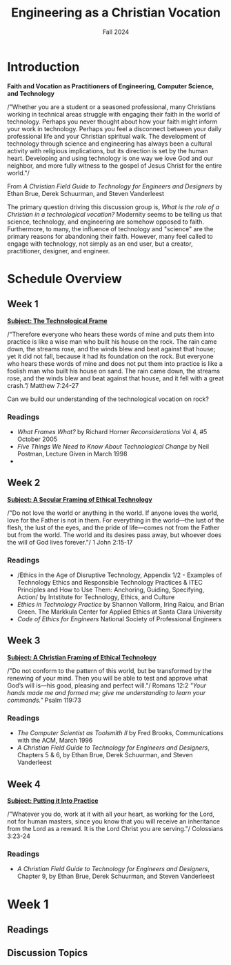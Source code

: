 :PROPERTIES:
:ID:       87d3c192-5ea3-4424-b598-4cabdcf89ffc
:END:
#+title: Engineering as a Christian Vocation
:DRAWER:
#+subtitle: Fall 2024
#+author:
#+filetags: :article:
#+latex_class: article
#+latex_class_options: [11pt]
#+latex_header: \usepackage[left=0.75in, right=0.75in, top=0.75in, bottom=0.75in]{geometry}
#+bibliography: ~/org/biblio.bib
#+latex_header: \usepackage{biblatex}
#+latex_header: \usepackage{mdframed}
#+options: toc:nil num:nil
#+latex_header_extra: \usepackage{mlmodern}
#+description:
#+keywords:
#+latex_engraved_theme:
#+latex_compiler: pdflatex
#+cite_export: biblatex
#+date:
#+latex_header: \usepackage{titlesec}
#+latex_header: \titleformat{\section}[block]{\Large\bfseries\filcenter}{}{1em}{}
#+latex_header: \let\oldsection\section
#+latex_header: \renewcommand\section{\clearpage\oldsection}
:END:
* Introduction
#+begin_center
*Faith and Vocation as Practitioners of Engineering, Computer Science, and
 Technology*
#+end_center

/"Whether you are a student or a seasoned professional, many Christians working
in technical areas struggle with engaging their faith in the world of
technology. Perhaps you never thought about how your faith might inform your
work in technology. Perhaps you feel a disconnect between your daily
professional life and your Christian spiritual walk. The development of
technology through science and engineering has always been a cultural activity
with religious implications, but its direction is set by the human heart.
Developing and using technology is one way we love God and our neighbor, and
more fully witness to the gospel of Jesus Christ for the entire world."/
#+begin_flushright
From /A Christian Field Guide to Technology for Engineers and Designers/ by
Ethan Brue, Derek Schuurman, and Steven Vanderleest
#+end_flushright

The primary question driving this discussion group is, /What is the role of a
Christian in a technological vocation?/ Modernity seems to be telling us that
science, technology, and engineering are somehow opposed to faith. Furthermore,
to many, the influence of technology and "science" are the primary reasons for
abandoning their faith. However, many feel called to engage with technology, not
simply as an end user, but a creator, practitioner, designer, and engineer.


* Schedule Overview
** Week 1
*_Subject: The Technological Frame_*

#+begin_mdframed
/“Therefore everyone who hears these words of mine and puts them into practice
is like a wise man who built his house on the rock. The rain came down, the
streams rose, and the winds blew and beat against that house; yet it did not
fall, because it had its foundation on the rock. But everyone who hears these
words of mine and does not put them into practice is like a foolish man who
built his house on sand. The rain came down, the streams rose, and the winds
blew and beat against that house, and it fell with a great crash.”/ Matthew
7:24-27
#+end_mdframed

Can we build our understanding of the technological vocation on rock?
*** Readings
- /What Frames What?/ by Richard Horner /Reconsiderations/ Vol 4, #5 October
  2005
- /Five Things We Need to Know About Technological Change/ by Neil Postman,
  Lecture Given in March 1998
-
** Week 2
*_Subject: A Secular Framing of Ethical Technology_*

#+begin_mdframed
/"Do not love the world or anything in the world. If anyone loves the world,
love for the Father is not in them. For everything in the world—the lust
of the flesh, the lust of the eyes, and the pride of life—comes not from the
Father but from the world. The world and its desires pass away, but whoever
does the will of God lives forever."/ 1 John 2:15-17

#+end_mdframed
*** Readings
- /Ethics in the Age of Disruptive Technology, Appendix 1/2 - Examples of
  Technology Ethics and Responsible Technology Practices & ITEC Principles and
  How to Use Them: Anchoring, Guiding, Specifying, Action/ by Intstitute for
  Technology, Ethics, and Culture
- /Ethics in Technology Practice/ by Shannon Vallorm, Iring Raicu, and Brian
  Green. The Markkula Center for Applied Ethics at Santa Clara University
- /Code of Ethics for Engineers/ National Society of Professional Engineers
** Week 3
*_Subject: A Christian Framing of Ethical Technology_*
#+begin_mdframed
/"Do not conform to the pattern of this world, but be transformed by the
renewing of your mind. Then you will be able to test and approve what God’s will
is—his good, pleasing and perfect will."/ Romans 12:2 @@latex:\newline@@
@@latex:\noindent@@ /"Your hands made me and formed me; give me understanding to
learn your commands."/ Psalm 119:73
#+end_mdframed
*** Readings
- /The Computer Scientist as Toolsmith II/ by Fred Brooks, Communications with
  the ACM, March 1996
- /A Christian Field Guide to Technology for Engineers and Designers/, Chapters
  5 & 6, by Ethan Brue, Derek Schuurman, and Steven Vanderleest

** Week 4
*_Subject: Putting it Into Practice_*
#+begin_mdframed
/"Whatever you do, work at it with all your heart, as working for the Lord, not
for human masters, since you know that you will receive an inheritance from the
Lord as a reward. It is the Lord Christ you are serving."/ Colossians 3:23-24
#+end_mdframed
*** Readings
- /A Christian Field Guide to Technology for Engineers and Designers/, Chapter
  9, by Ethan Brue, Derek Schuurman, and Steven Vanderleest
* Week 1
** Readings
** Discussion Topics
